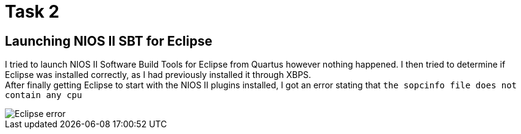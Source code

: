 = Task 2

== Launching NIOS II SBT for Eclipse
I tried to launch NIOS II Software Build Tools for Eclipse from Quartus however nothing happened.
I then tried to determine if Eclipse was installed correctly, as I had previously installed it through XBPS. +
After finally getting Eclipse to start with the NIOS II plugins installed, I got an error stating that `the sopcinfo file does not contain any cpu`

image::images/t2_1.png[Eclipse error]
